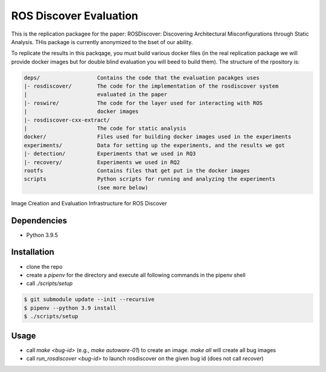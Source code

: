 ROS Discover Evaluation
=======================

This is the replication packagee for the paper: ROSDiscover: Discovering Architectural Misconfigurations through Static Analysis. THis package is currently anonymized to the bset of our ability.

To replicate the results in this packqage, you must build various docker files (in the real replication package we will provide docker images but for double blind evaluation you will beed to build them). The structure of the rpository is:

.. code::

  deps/                  Contains the code that the evaluation pacakges uses
  |- rosdiscover/        The code for the implementation of the rosdiscover system
  |                      evaluated in the paper
  |- roswire/            The code for the layer used for interacting with ROS
  |                      docker images
  |- rosdiscover-cxx-extract/
  |                      The code for static analysis
  docker/                Files used for building docker images used in the experiments
  experiments/           Data for setting up the experiments, and the results we got
  |- detection/          Experiments that we used in RQ3
  |- recovery/           Experiments we used in RQ2 
  rootfs                 Contains files that get put in the docker images
  scripts                Python scripts for running and analyzing the experiments
                         (see more below)
                         

Image Creation and Evaluation Infrastructure for ROS Discover


Dependencies
------------

* Python 3.9.5


Installation
------------

* clone the repo
* create a `pipenv` for the directory and execute all following commands in the pipenv shell
* call `./scripts/setup`

.. code::

  $ git submodule update --init --recursive
  $ pipenv --python 3.9 install
  $ ./scripts/setup


Usage
-----

* call `make <bug-id>` (e.g., `make autoware-01`) to create an image. `make all` will create all bug images
* call `run_rosdiscover <bug-id>` to launch rosdiscover on the given bug id (does not call `recover`)
